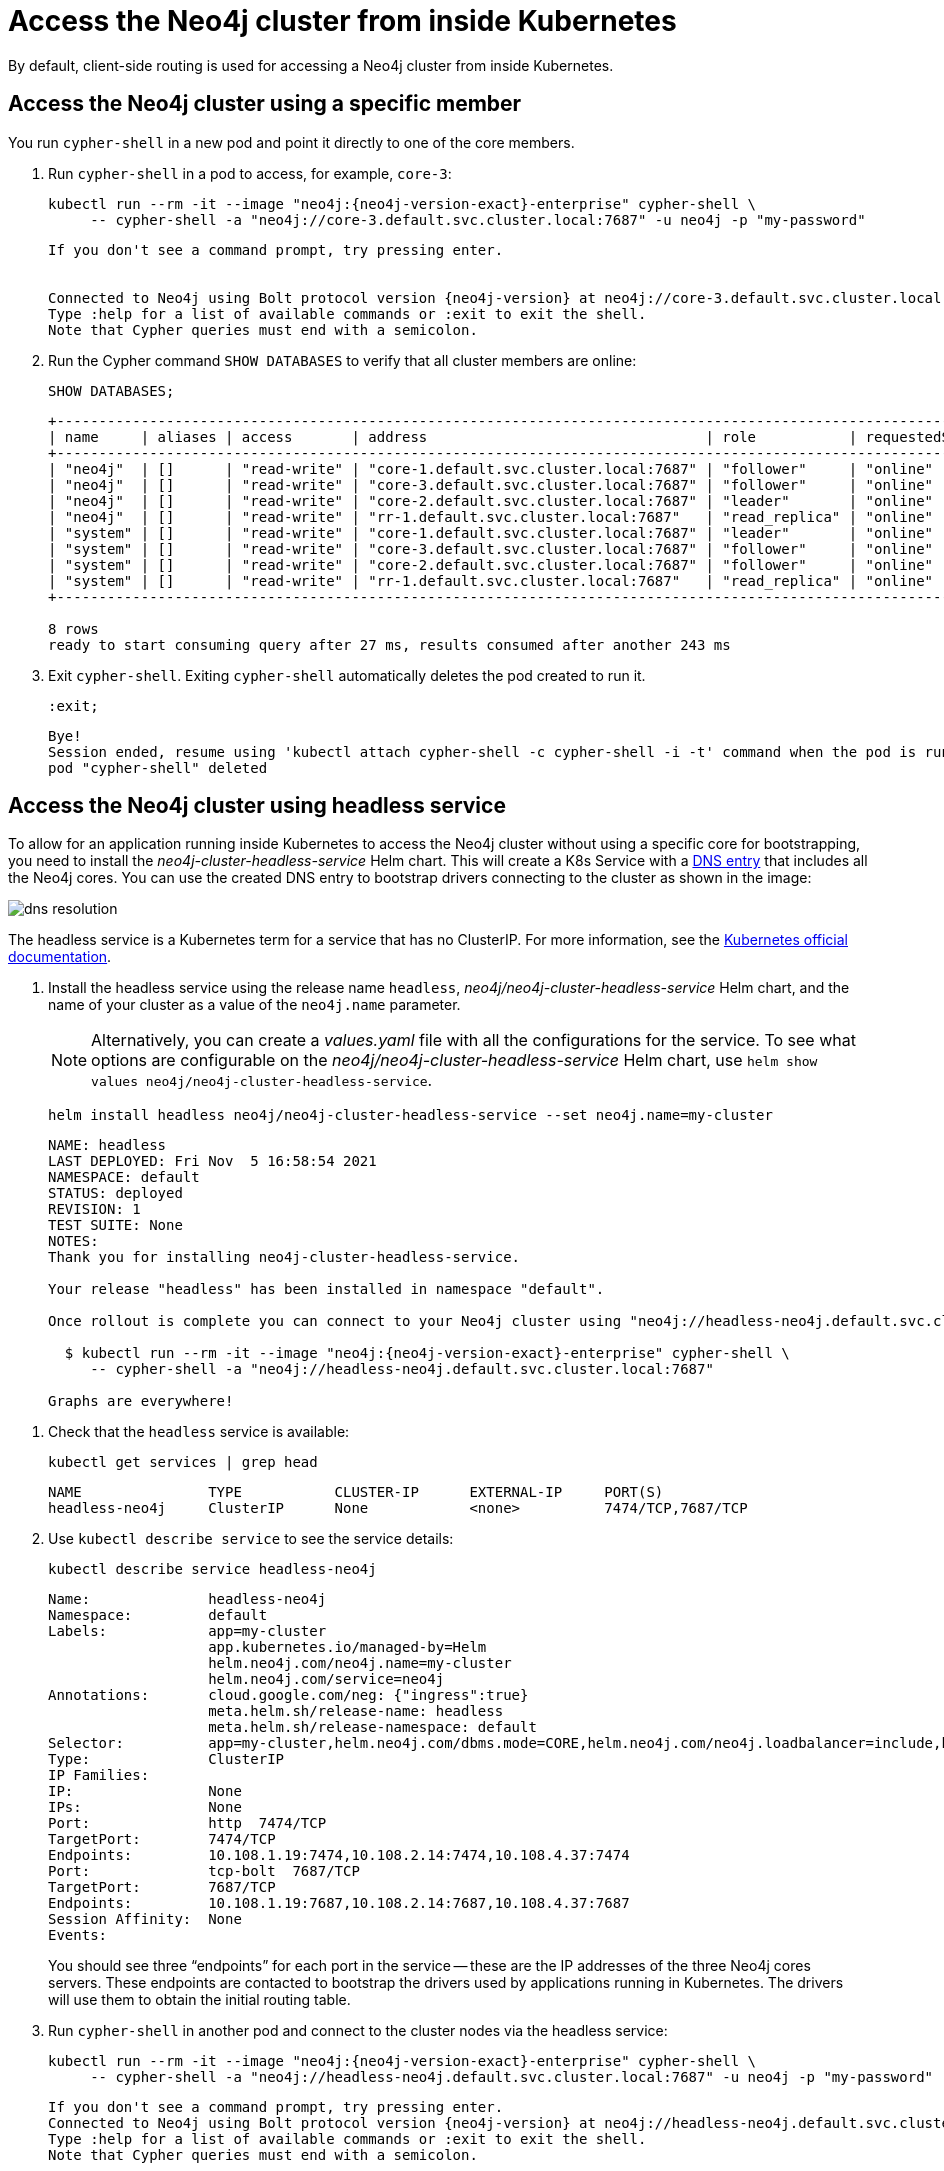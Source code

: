 :description: This section describes how to access the Neo4j cluster from inside Kubernetes.
[role=enterprise-edition]
[[cc-access-inside-k8s]]
= Access the Neo4j cluster from inside Kubernetes

By default, client-side routing is used for accessing a Neo4j cluster from inside Kubernetes.

[[cc-access-cypher-shell]]
== Access the Neo4j cluster using a specific member

You run `cypher-shell` in a new pod and point it directly to one of the core members.

. Run `cypher-shell` in a pod to access, for example, `core-3`:
+
[source, shell, subs="attributes"]
----
kubectl run --rm -it --image "neo4j:{neo4j-version-exact}-enterprise" cypher-shell \
     -- cypher-shell -a "neo4j://core-3.default.svc.cluster.local:7687" -u neo4j -p "my-password"
----
+
[source, result, subs="attributes", role=nocopy]
----
If you don't see a command prompt, try pressing enter.


Connected to Neo4j using Bolt protocol version {neo4j-version} at neo4j://core-3.default.svc.cluster.local:7687 as user neo4j.
Type :help for a list of available commands or :exit to exit the shell.
Note that Cypher queries must end with a semicolon.
----

. Run the Cypher command `SHOW DATABASES` to verify that all cluster members are online:
+
[source, shell, subs="attributes"]
----
SHOW DATABASES;
----
+
[source, result, subs="attributes", role=nocopy]
----
+----------------------------------------------------------------------------------------------------------------------------------------------------------+
| name     | aliases | access       | address                                 | role           | requestedStatus | currentStatus | error | default | home  |
+----------------------------------------------------------------------------------------------------------------------------------------------------------+
| "neo4j"  | []      | "read-write" | "core-1.default.svc.cluster.local:7687" | "follower"     | "online"        | "online"      | ""    | TRUE    | TRUE  |
| "neo4j"  | []      | "read-write" | "core-3.default.svc.cluster.local:7687" | "follower"     | "online"        | "online"      | ""    | TRUE    | TRUE  |
| "neo4j"  | []      | "read-write" | "core-2.default.svc.cluster.local:7687" | "leader"       | "online"        | "online"      | ""    | TRUE    | TRUE  |
| "neo4j"  | []      | "read-write" | "rr-1.default.svc.cluster.local:7687"   | "read_replica" | "online"        | "online"      | ""    | TRUE    | TRUE  |
| "system" | []      | "read-write" | "core-1.default.svc.cluster.local:7687" | "leader"       | "online"        | "online"      | ""    | FALSE   | FALSE |
| "system" | []      | "read-write" | "core-3.default.svc.cluster.local:7687" | "follower"     | "online"        | "online"      | ""    | FALSE   | FALSE |
| "system" | []      | "read-write" | "core-2.default.svc.cluster.local:7687" | "follower"     | "online"        | "online"      | ""    | FALSE   | FALSE |
| "system" | []      | "read-write" | "rr-1.default.svc.cluster.local:7687"   | "read_replica" | "online"        | "online"      | ""    | FALSE   | FALSE |
+----------------------------------------------------------------------------------------------------------------------------------------------------------+

8 rows
ready to start consuming query after 27 ms, results consumed after another 243 ms
----

. Exit `cypher-shell`.
Exiting `cypher-shell` automatically deletes the pod created to run it.
+
[source, shell]
----
:exit;
----
+
[source, result, role=nocopy]
----
Bye!
Session ended, resume using 'kubectl attach cypher-shell -c cypher-shell -i -t' command when the pod is running
pod "cypher-shell" deleted
----

[[cc-access-headless]]
== Access the Neo4j cluster using headless service

To allow for an application running inside Kubernetes to access the Neo4j cluster without using a specific core for bootstrapping, you need to install the _neo4j-cluster-headless-service_ Helm chart.
This will create a K8s Service with a xref:kubernetes/accessing-cluster.adoc#cluster-access-inside-k8s-dns[DNS entry] that includes all the Neo4j cores.
You can use the created DNS entry to bootstrap drivers connecting to the cluster as shown in the image:

image:dns-resolution.png[]

The headless service is a Kubernetes term for a service that has no ClusterIP.
For more information, see the https://kubernetes.io/docs/concepts/services-networking/service/#headless-services[Kubernetes official documentation].

. Install the headless service using the release name `headless`, _neo4j/neo4j-cluster-headless-service_ Helm chart, and the name of your cluster as a value of the `neo4j.name` parameter.
+
[NOTE]
====
Alternatively, you can create a _values.yaml_ file with all the configurations for the service.
To see what options are configurable on the _neo4j/neo4j-cluster-headless-service_ Helm chart, use `helm show values neo4j/neo4j-cluster-headless-service`.
====
+
[source, shell, subs="attributes"]
----
helm install headless neo4j/neo4j-cluster-headless-service --set neo4j.name=my-cluster
----
+
[source, result, subs="attributes", role=nocopy]
----
NAME: headless
LAST DEPLOYED: Fri Nov  5 16:58:54 2021
NAMESPACE: default
STATUS: deployed
REVISION: 1
TEST SUITE: None
NOTES:
Thank you for installing neo4j-cluster-headless-service.

Your release "headless" has been installed in namespace "default".

Once rollout is complete you can connect to your Neo4j cluster using "neo4j://headless-neo4j.default.svc.cluster.local:7687". Try:

  $ kubectl run --rm -it --image "neo4j:{neo4j-version-exact}-enterprise" cypher-shell \
     -- cypher-shell -a "neo4j://headless-neo4j.default.svc.cluster.local:7687"

Graphs are everywhere!
----
// +
// [NOTE]
// ====
// If you try to install a headless service with updated ports in the _values.yaml_ file, Helm will throw an error, for example:

// [source, role=noheader]
// ----
// Error: INSTALLATION FAILED: execution error at (neo4j-cluster-headless-service/templates/_helper.tpl:16:12): port re-mapping is not allowed in headless service.
// Please remove custom port 80 from values.yaml.
// ----
// ====

. Check that the `headless` service is available:
+
[source, shell]
----
kubectl get services | grep head
----
+
[source, result, role=nocopy]
----
NAME               TYPE           CLUSTER-IP      EXTERNAL-IP     PORT(S)                                                                   AGE
headless-neo4j     ClusterIP      None            <none>          7474/TCP,7687/TCP                                                3m22s
----

. Use `kubectl describe service` to see the service details:
+
[source, shell]
----
kubectl describe service headless-neo4j
----
+
[source, result, subs="attributes", role=nocopy]
----
Name:              headless-neo4j
Namespace:         default
Labels:            app=my-cluster
                   app.kubernetes.io/managed-by=Helm
                   helm.neo4j.com/neo4j.name=my-cluster
                   helm.neo4j.com/service=neo4j
Annotations:       cloud.google.com/neg: {"ingress":true}
                   meta.helm.sh/release-name: headless
                   meta.helm.sh/release-namespace: default
Selector:          app=my-cluster,helm.neo4j.com/dbms.mode=CORE,helm.neo4j.com/neo4j.loadbalancer=include,helm.neo4j.com/neo4j.name=my-cluster
Type:              ClusterIP
IP Families:       <none>
IP:                None
IPs:               None
Port:              http  7474/TCP
TargetPort:        7474/TCP
Endpoints:         10.108.1.19:7474,10.108.2.14:7474,10.108.4.37:7474
Port:              tcp-bolt  7687/TCP
TargetPort:        7687/TCP
Endpoints:         10.108.1.19:7687,10.108.2.14:7687,10.108.4.37:7687
Session Affinity:  None
Events:            <none>
----
+
You should see three “endpoints” for each port in the service -- these are the IP addresses of the three Neo4j cores servers.
These endpoints are contacted to bootstrap the drivers used by applications running in Kubernetes.
The drivers will use them to obtain the initial routing table.

. Run `cypher-shell` in another pod and connect to the cluster nodes via the headless service:
+
[source, shell, subs="attributes"]
----
kubectl run --rm -it --image "neo4j:{neo4j-version-exact}-enterprise" cypher-shell \
     -- cypher-shell -a "neo4j://headless-neo4j.default.svc.cluster.local:7687" -u neo4j -p "my-password"
----
+
[source, result, subs="attributes", role=nocopy]
----
If you don't see a command prompt, try pressing enter.
Connected to Neo4j using Bolt protocol version {neo4j-version} at neo4j://headless-neo4j.default.svc.cluster.local:7687 as user neo4j.
Type :help for a list of available commands or :exit to exit the shell.
Note that Cypher queries must end with a semicolon.
----

. Run the Cypher command `SHOW DATABASES` to verify that all cluster members are online.
+
[source, shell, subs="attributes"]
----
SHOW DATABASES;
----
+
[source, shell, subs="attributes", role=nocopy]
----
+----------------------------------------------------------------------------------------------------------------------------------------------------------+
| name     | aliases | access       | address                                 | role           | requestedStatus | currentStatus | error | default | home  |
+----------------------------------------------------------------------------------------------------------------------------------------------------------+
| "neo4j"  | []      | "read-write" | "core-1.default.svc.cluster.local:7687" | "follower"     | "online"        | "online"      | ""    | TRUE    | TRUE  |
| "neo4j"  | []      | "read-write" | "core-3.default.svc.cluster.local:7687" | "follower"     | "online"        | "online"      | ""    | TRUE    | TRUE  |
| "neo4j"  | []      | "read-write" | "core-2.default.svc.cluster.local:7687" | "leader"       | "online"        | "online"      | ""    | TRUE    | TRUE  |
| "neo4j"  | []      | "read-write" | "rr-1.default.svc.cluster.local:7687"   | "read_replica" | "online"        | "online"      | ""    | TRUE    | TRUE  |
| "system" | []      | "read-write" | "core-1.default.svc.cluster.local:7687" | "leader"       | "online"        | "online"      | ""    | FALSE   | FALSE |
| "system" | []      | "read-write" | "core-3.default.svc.cluster.local:7687" | "follower"     | "online"        | "online"      | ""    | FALSE   | FALSE |
| "system" | []      | "read-write" | "core-2.default.svc.cluster.local:7687" | "follower"     | "online"        | "online"      | ""    | FALSE   | FALSE |
| "system" | []      | "read-write" | "rr-1.default.svc.cluster.local:7687"   | "read_replica" | "online"        | "online"      | ""    | FALSE   | FALSE |
+----------------------------------------------------------------------------------------------------------------------------------------------------------+

8 rows
ready to start consuming query after 4 ms, results consumed after another 42 ms
----

. Exit `cypher-shell`.
Exiting `cypher-shell` automatically deletes the pod created to run it.
+
[source, shell]
----
:exit;
----
+
[source, result, subs="attributes", role=nocopy]
----
Bye!
Session ended, resume using 'kubectl attach cypher-shell -c cypher-shell -i -t' command when the pod is running
pod "cypher-shell" deleted
----
